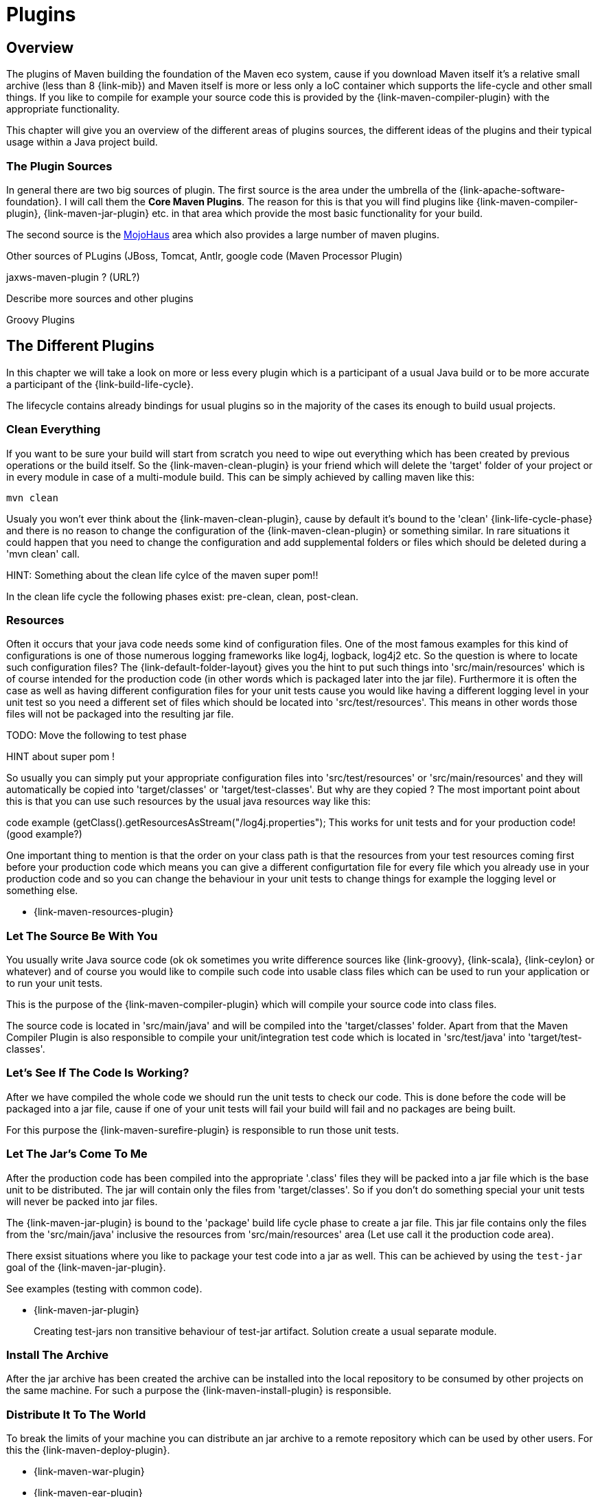 = Plugins

== Overview
The plugins of Maven building the foundation of the Maven eco system,
cause if you download Maven itself it's a relative small archive
(less than 8 {link-mib}) and Maven itself is more or less only a IoC
container which supports the life-cycle and other small things. If you
like to compile for example your source code this is provided by the
{link-maven-compiler-plugin} with the appropriate functionality.

This chapter will give you an overview of the different areas of
plugins sources, the different ideas of the plugins and their typical
usage within a Java project build.

=== The Plugin Sources

In general there are two big sources of plugin. The first source is
the area under the umbrella of the {link-apache-software-foundation}.
I will call them the **Core Maven Plugins**. The reason for this is that
you will find plugins like {link-maven-compiler-plugin},
{link-maven-jar-plugin} etc. in that area which provide the most basic
functionality for your build.

The second source is the https://www.mojohaus.org/plugins.html[MojoHaus]
area which also provides a large number of maven plugins.

Other sources of PLugins (JBoss, Tomcat, Antlr, google code (Maven
Processor Plugin) 

jaxws-maven-plugin ? (URL?)

Describe more sources and other plugins

Groovy Plugins


== The Different Plugins

In this chapter we will take a look on more or less every plugin which
is a participant of a usual Java build or to be more accurate a
participant of the {link-build-life-cycle}.

The lifecycle contains already bindings for usual plugins so 
in the majority of the cases its enough to build usual projects.

=== Clean Everything

If you want to be sure your build will start from scratch you need to
wipe out everything which has been created by previous operations or
the build itself. So the {link-maven-clean-plugin} is your friend
which will delete the 'target' folder of your project or in every
module in case of a multi-module build. This can be simply achieved by
calling maven like this:

[listing]
mvn clean


Usualy you won't ever think about the {link-maven-clean-plugin}, cause
by default it's bound to the 'clean' {link-life-cycle-phase} and there
is no reason to change the configuration of the
{link-maven-clean-plugin} or something similar. In rare situations it
could happen that you need to change the configuration and add
supplemental folders or files which should be deleted during a 'mvn
clean' call.

HINT: Something about the clean life cylce of the maven super pom!!

In the clean life cycle the following phases exist: pre-clean, clean, post-clean.

=== Resources

Often it occurs that your java code needs some kind of configuration
files.  One of the most famous examples for this kind of
configurations is one of those numerous logging frameworks like log4j,
logback, log4j2 etc.  So the question is where to locate such
configuration files? The {link-default-folder-layout} gives you the
hint to put such things into 'src/main/resources' which is of
course intended for the production code (in other words which is
packaged later into the jar file). Furthermore it is often the case as
well as having different configuration files for your unit tests cause
you would like having a different logging level in your unit test so
you need a different set of files which should be located into
'src/test/resources'. This means in other words those files will not
be packaged into the resulting jar file.

TODO: Move the following to test phase

HINT about super pom !

So usually you can simply put your appropriate configuration files
into 'src/test/resources' or 'src/main/resources' and they will
automatically be copied into 'target/classes' or
'target/test-classes'.  But why are they copied ? The most important
point about this is that you can use such resources by the usual java
resources way like this:

code example (getClass().getResourcesAsStream("/log4j.properties");
This works for unit tests and for your production code! (good example?)

One important thing to mention is that the order on your class path 
is that the resources from your test resources coming first before
your production code which means you can give a different configurtation file
for every file which you already use in your production code and so you
can change the behaviour in your unit tests to change things for example
the logging level or something else.


* {link-maven-resources-plugin}

=== Let The Source Be With You

You usually write Java source code (ok ok sometimes you write
difference sources like {link-groovy}, {link-scala}, {link-ceylon} or
whatever) and of course you would like to compile such code into
usable class files which can be used to run your application
or to run your unit tests.

This is the purpose of the {link-maven-compiler-plugin} which will
compile your source code into class files.

The source code is located in 'src/main/java' and will be compiled
into the 'target/classes' folder. Apart from that the Maven Compiler
Plugin is also responsible to compile your unit/integration test code
which is located in 'src/test/java' into 'target/test-classes'.

=== Let's See If The Code Is Working?

After we have compiled the whole code we should run the unit tests to
check our code. This is done before the code will be packaged into a
jar file, cause if one of your unit tests will fail your build will
fail and no packages are being built.

For this purpose the {link-maven-surefire-plugin} is responsible
to run those unit tests.


=== Let The Jar's Come To Me

After the production code has been compiled into the appropriate
'.class' files they will be packed into a jar file which is the base
unit to be distributed.  The jar will contain only the files from
'target/classes'.  So if you don't do something special your unit
tests will never be packed into jar files.

The {link-maven-jar-plugin} is bound to the 'package' build life cycle
phase to create a jar file. This jar file contains only the files from
the 'src/main/java' inclusive the resources from 'src/main/resources'
area (Let use call it the production code area).

There exsist situations where you like to package your test code into
a jar as well. This can be achieved by using the `test-jar` goal of the
{link-maven-jar-plugin}. 

See examples (testing with common code).

* {link-maven-jar-plugin}
+
Creating test-jars
non transitive behaviour of test-jar artifact. Solution create a usual separate module.

=== Install The Archive

After the jar archive has been created the archive can be installed into the local 
repository to be consumed by other projects on the same machine. For such a purpose
the {link-maven-install-plugin} is responsible.

=== Distribute It To The World

To break the limits of your machine you can distribute an jar archive to 
a remote repository which can be used by other users.
For this the {link-maven-deploy-plugin}.




* {link-maven-war-plugin}
* {link-maven-ear-plugin}
* {link-maven-ejb-plugin}
* {link-maven-shade-plugin}
* {link-maven-deploy-plugin}
* {link-maven-install-plugin}
+
Idea and usage? Why?
* {link-buildnumber-maven-plugin}
* {link-build-helper-maven-plugin}
* {link-appassembler-maven-plugin}
* {link-cargo-maven2-plugin}
* {link-exec-maven-plugin}
* {link-sql-maven-plugin}
* {link-templating-maven-plugin}
* {link-versions-maven-plugin}
* ??ß


http://mojo.codehaus.org/clirr-maven-plugin/


Google Code:
maven-processor-plugin
http://stackoverflow.com/questions/24345920/could-i-use-java-6-annotation-processors-jsr-269-to-produce-code-for-gwt-in-ma


http://mvnplugins.fusesource.org/maven/1.4/maven-uberize-plugin/compared-to-shade.html

maven-graph-plugin

https://github.com/fusesource/mvnplugins/

(Looks intresting)
http://site.kuali.org/maven/plugins/graph-maven-plugin/1.2.3/dependency-graphs.html
Can add the graphs a reports to the build. 
Take a deeper look into it.
http://site.kuali.org/maven/plugins/

Checksums
http://nicoulaj.github.io/checksum-maven-plugin/


nar-maven-plugin:
https://github.com/maven-nar/nar-maven-plugin

https://github.com/marceloverdijk/lesscss-maven-plugin

Take a deeper look into this
http://docs.spring.io/spring-boot/docs/1.1.4.RELEASE/maven-plugin/usage.html
spring-boot-maven-plugin

Very interesting plugin:
http://www.javacodegeeks.com/2014/08/maven-git-release.html

=== Let The Force Be With You

The larger a build becomes the more you need to control what happens
within your build otherwise the {link-broken-window-problem} occurs
and will likely result in later problems you should prevent.

How can you force rules within in your build?  Sometimes it is not
enough to suggest the best practice you need to force the best
practices within a build. The tool to do so is the
{link-maven-enforcer-plugin}.


One of the basic things is to force your build is built with the
correct Maven version, cause htere exist some things which don't work
with older Maven versions etc.  The way to prevent building with the
wrong Maven version was to use the `prerequsites` tag like this:

[source,xml,numbered]
--------------------------------------
<prerequisites>
  <maven>2.2.1</maven>
</prerequisites>
--------------------------------------

but based on the improvements in Maven within Maven 3 the
'prerequsites' part in the pom has been marked as depcrecated and will
not be checked. So to make sure a build will only works with a
particular Maven version for example 3.1.1 you need to go the
following path:

[source,xml,numbered]
--------------------------------------
<project ...>

  <!-- This marked as deprecated for Maven 3.X. This is checked by maven-enforcer-plugin -->
  <!--  https://issues.apache.org/jira/browse/MNG-4840 -->
  <!--  https://issues.apache.org/jira/browse/MNG-5297 -->
  <prerequisites>
    <maven>${maven.version}</maven>
  </prerequisites>

  <build>
    <plugins>
      <plugin>
        <groupId>org.apache.maven.plugins</groupId>
        <artifactId>maven-enforcer-plugin</artifactId>
        <executions>
          <execution>
            <id>enforce-maven</id>
            <goals>
              <goal>enforce</goal>
            </goals>
            <configuration>
              <rules>
                <requireMavenVersion>
                  <version>${maven.version}</version>
                </requireMavenVersion>
              </rules>    
            </configuration>
          </execution>
        </executions>
      </plugin>
    </plugins>
  </build>
  ..
</project>
--------------------------------------





[source,xml,numbered]
--------------------------------------
<plugin>
  <groupId>org.apache.maven.plugins</groupId>
  <artifactId>maven-enforcer-plugin</artifactId>
  <executions>
    <execution>
      <id>enforce-maven</id>
      <goals>
        <goal>enforce</goal>
      </goals>
      <configuration>
        <rules>
          <requireSameVersions>
            <plugins>
              <plugin>org.apache.maven.plugins:maven-surefire-plugin</plugin>
              <plugin>org.apache.maven.plugins:maven-failsafe-plugin</plugin>
              <plugin>org.apache.maven.plugins:maven-surefire-report-plugin</plugin>
            </plugins>
          </requireSameVersions>
        </rules>    
      </configuration>
    </execution>
  </executions>
</plugin>
--------------------------------------

